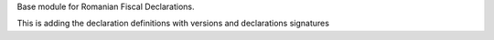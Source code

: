 Base module for Romanian Fiscal Declarations.

This is adding the declaration definitions with versions and declarations signatures
